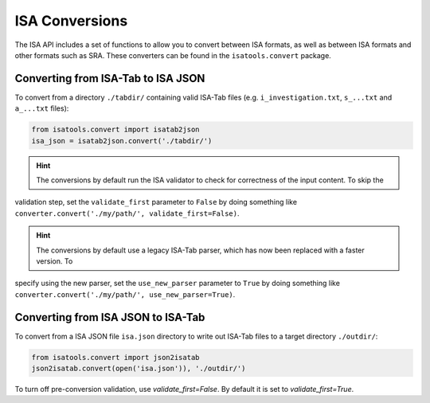 ###############
ISA Conversions
###############

The ISA API includes a set of functions to allow you to convert between ISA formats, as well as between ISA formats and
other formats such as SRA. These converters can be found in the ``isatools.convert`` package.

Converting from ISA-Tab to ISA JSON
-----------------------------------

To convert from a directory ``./tabdir/`` containing valid ISA-Tab files (e.g. ``i_investigation.txt``, ``s_...txt``
and ``a_...txt`` files):

.. code-block:: python

   from isatools.convert import isatab2json
   isa_json = isatab2json.convert('./tabdir/')

.. hint:: The conversions by default run the ISA validator to check for correctness of the input content. To skip the
validation step, set the ``validate_first`` parameter to ``False`` by doing something like
``converter.convert('./my/path/', validate_first=False)``.

.. hint:: The conversions by default use a legacy ISA-Tab parser, which has now been replaced with a faster version. To
specify using the new parser, set the ``use_new_parser`` parameter to ``True`` by doing something like
``converter.convert('./my/path/', use_new_parser=True)``.

Converting from ISA JSON to ISA-Tab
-----------------------------------

To convert from a ISA JSON file ``isa.json`` directory to write out ISA-Tab files to a target directory ``./outdir/``:

.. code-block:: python

   from isatools.convert import json2isatab
   json2isatab.convert(open('isa.json')), './outdir/')

To turn off pre-conversion validation, use `validate_first=False`. By default it is set to `validate_first=True`.